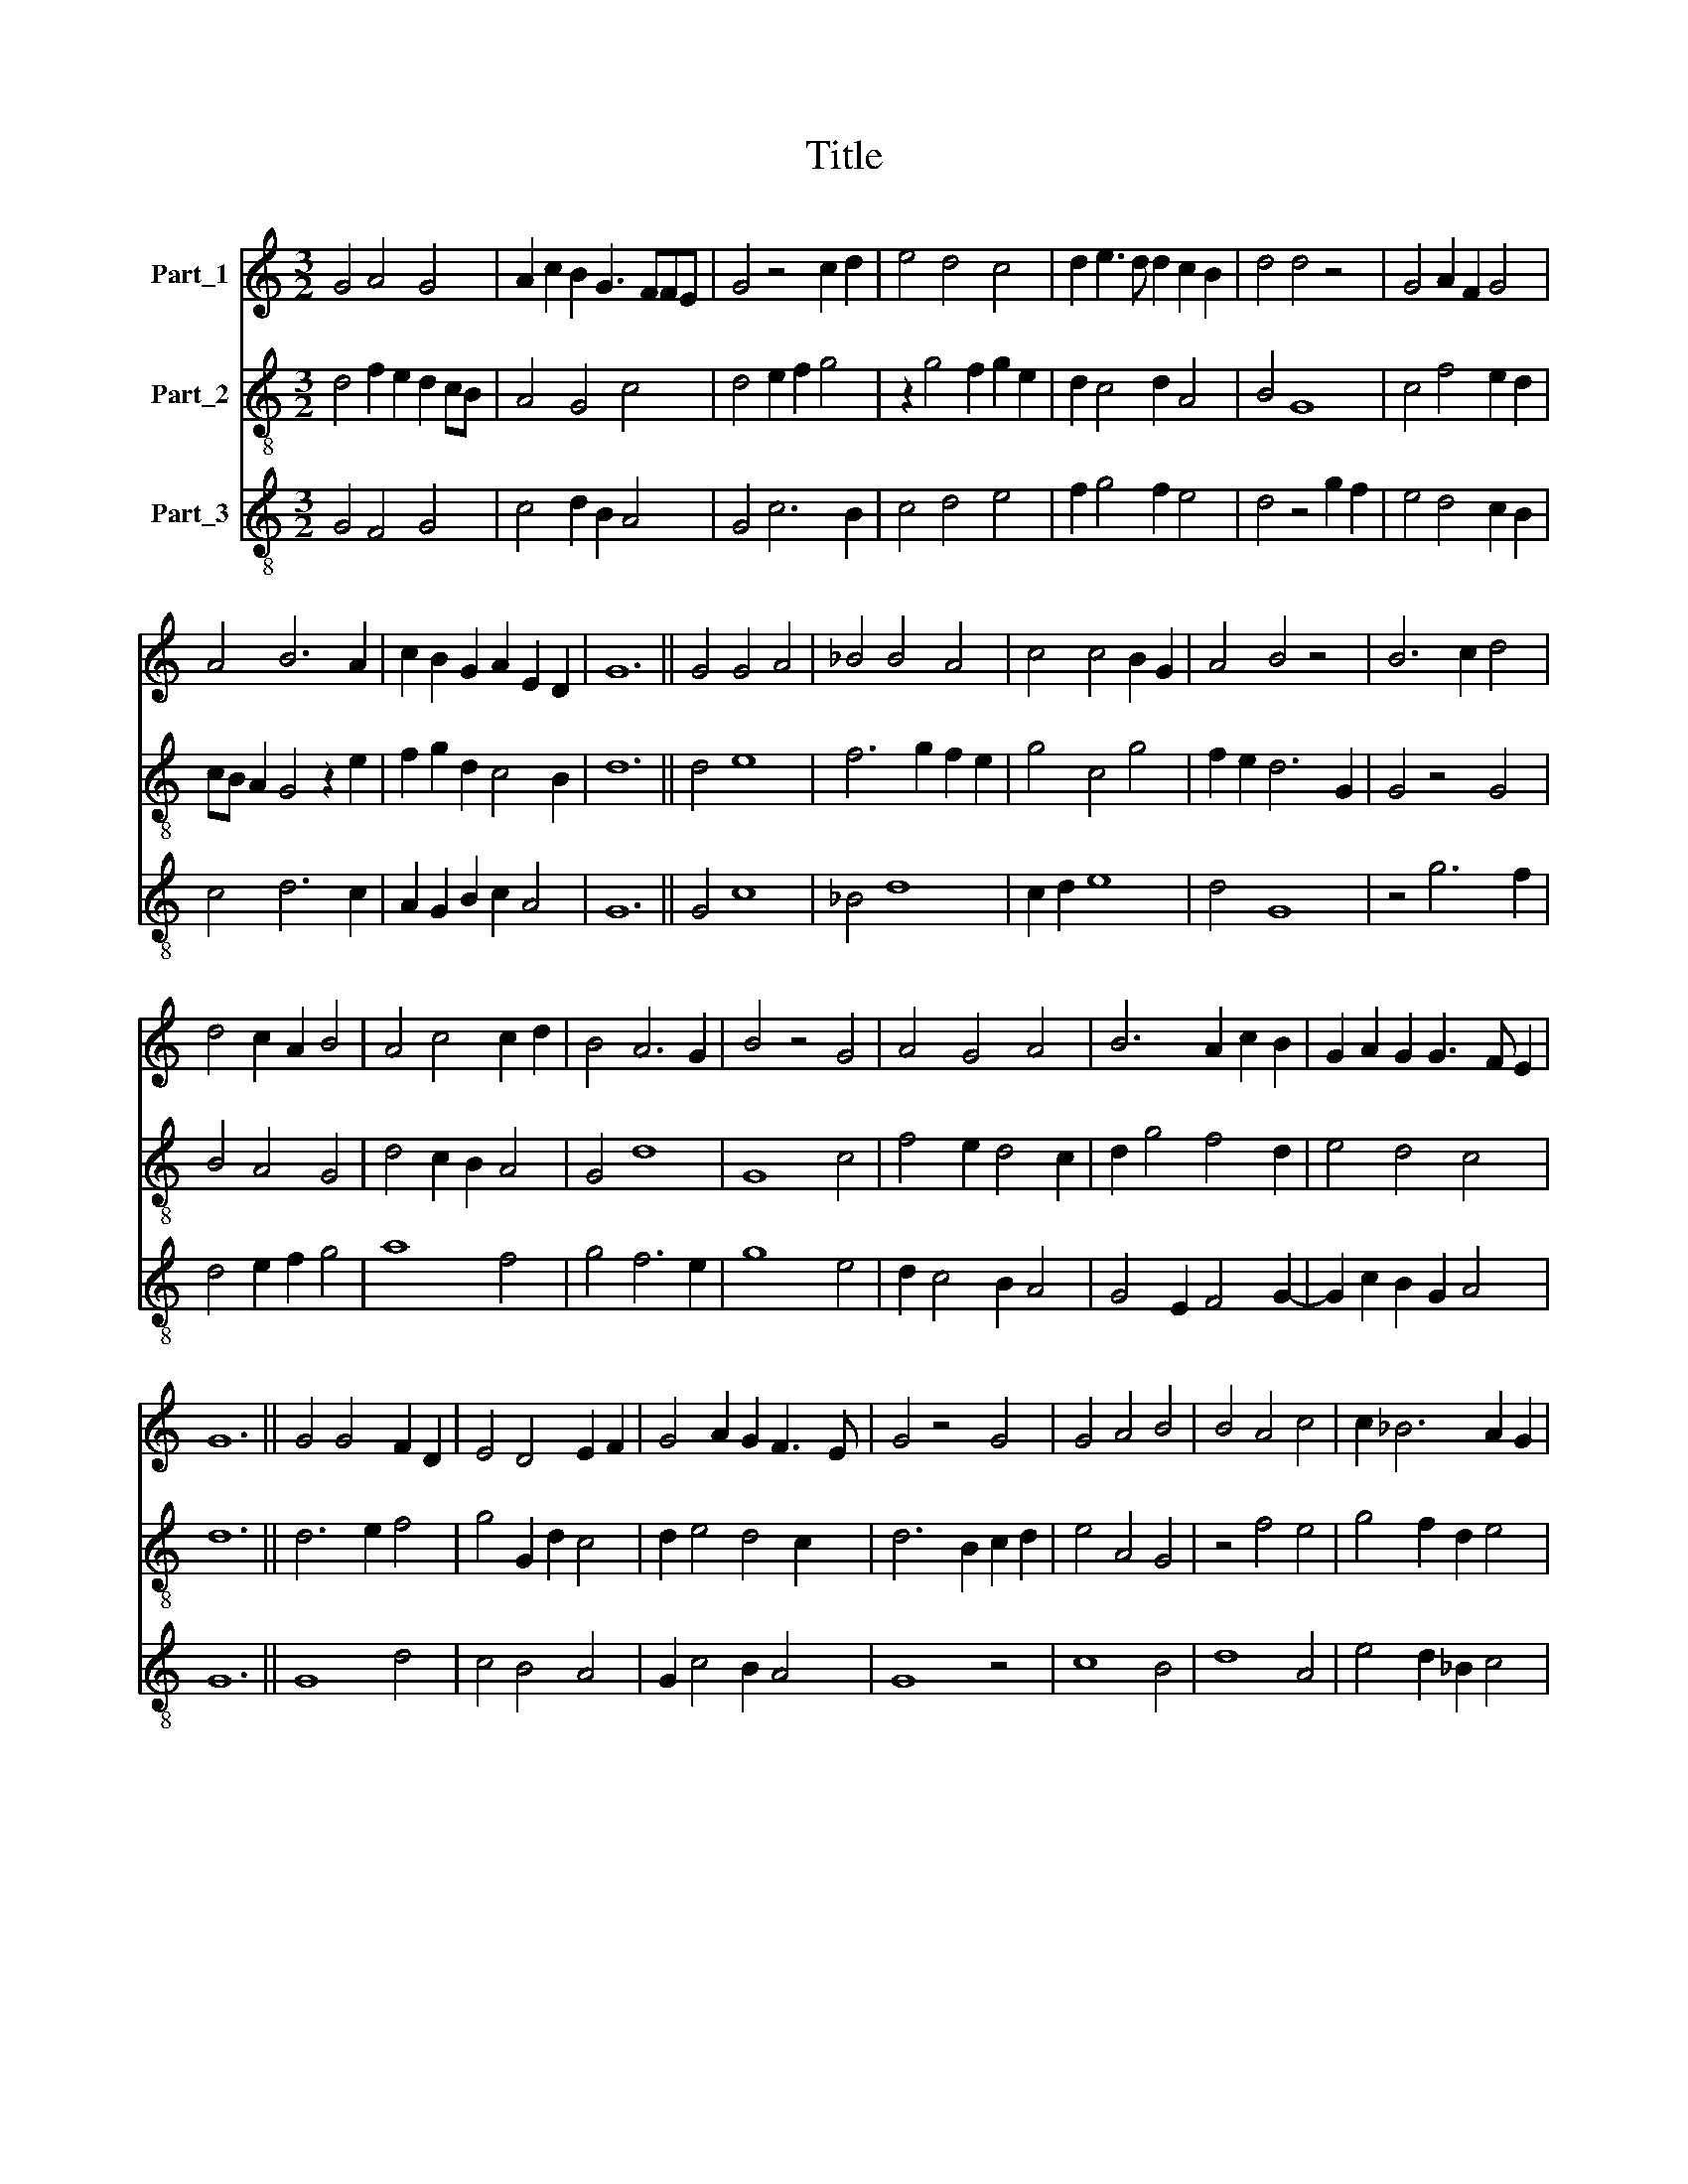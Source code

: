 X:1
T:Title
%%score 1 2 3
L:1/8
M:3/2
K:C
V:1 treble nm="Part_1"
V:2 treble-8 nm="Part_2"
V:3 treble-8 nm="Part_3"
V:1
 G4 A4 G4 | A2 c2 B2 G3 FFE | G4 z4 c2 d2 | e4 d4 c4 | d2 e3 d d2 c2 B2 | d4 d4 z4 | G4 A2 F2 G4 | %7
 A4 B6 A2 | c2 B2 G2 A2 E2 D2 | G12 || G4 G4 A4 | _B4 B4 A4 | c4 c4 B2 G2 | A4 B4 z4 | B6 c2 d4 | %15
 d4 c2 A2 B4 | A4 c4 c2 d2 | B4 A6 G2 | B4 z4 G4 | A4 G4 A4 | B6 A2 c2 B2 | G2 A2 G2 G3 F E2 | %22
 G12 || G4 G4 F2 D2 | E4 D4 E2 F2 | G4 A2 G2 F3 E | G4 z4 G4 | G4 A4 B4 | B4 A4 c4 | c2 _B6 A2 G2 | %30
 _B4 z4 G4- | G4 A2 F2 G4 | A2 c2 B2 G2 A2 F2 | G12 || d4 d4 _e4 | d2 _B2 c4 d4 | c2 d2 _B2 G2 A4 | %37
 _B4 z4 d4- | d4 _B4 c4 | _B4 A8 | G4 A4 _B4- | B2 c4 _B2 A2 G2 | _B4 z4 G4 | A4 G8 | %44
 A4 _B2 A2 c2 B2 | G6 F2 F2 E2 | G12 || d4 d4 c2 B2 | A3 G B4 A4 | G2 E2 F4 E4 | D4 z4 d4 | %51
 c4 G4 F4 | G4 c6 B2 | B4 z4 A4 | G2 F2 A4 B4 | c2 d2 B4 A4 | G2 F2 E4 D4- | D4 z4 d4 | %58
 c4 B4 A2 c2 | _B2 G4 G2 F2 E2 | G12 || z4 z4 E4 | G8 A4 | F8 A4 | G8 E4 | G8 A4 | %66
 F2 _B2 A2 G2 F3 E | G4 z4 B2 c2 | d8 c4 | B8 A4 | G8 A4 | F4 A8 |[M:2/2] G4 F4 | G8 |] %74
V:2
 d4 f2 e2 d2 cB | A4 G4 c4 | d4 e2 f2 g4 | z2 g4 f2 g2 e2 | d2 c4 d2 A4 | B4 G8 | c4 f4 e2 d2 | %7
 cB A2 G4 z2 e2 | f2 g2 d2 c4 B2 | d12 || d4 e8 | f6 g2 f2 e2 | g4 c4 g4 | f2 e2 d6 G2 | G4 z4 G4 | %15
 B4 A4 G4 | d4 c2 B2 A4 | G4 d8 | G8 c4 | f4 e2 d4 c2 | d2 g4 f4 d2 | e4 d4 c4 | d12 || d6 e2 f4 | %24
 g4 G2 d2 c4 | d2 e4 d4 c2 | d6 B2 c2 d2 | e4 A4 G4 | z4 f4 e4 | g4 f2 d2 e4 | f4 g2 f2 d4 | %31
 e6 d2 c4 | f2 e4 d2 c2 B2 | d12 || G8 g4 | f4 g4 a4 | g2 f2 d4 e4 | f4 g2 _e2 f4 | g2 f2 d4 c4 | %39
 d6 c2 A4 | d2 e2 f6 e2 | g4 G4 z4 | G8 c4 | z2 A2 c2 G4 d2 | e2 f2 g4 e2 d2- | d6 c4 B2 | d12 || %47
 G4 B4 c4 | d4 G4 A2 B2 | c4 d4 A4 | B4 G8 | z2 d2 c2 B2 d4 | e8 e4 | d4 G4 z4 | d4 e2 f2 g2 a2 | %55
 f4 g4 e2 f2 | d4 g4 G4 | z4 d6 e2 | f2 e2 g4 e2 f2- | f2 e2 d4 c4 | d12 || z4 z4 c4 | %62
 d2 c2 e6 f2 | d4 z2 d4 c2 | G4 c2 G2 g2 e2 | c2 G2 z2 d2 e2 f2 | d4 A2 d4 c2 | e2 d4 G2 G4 | %68
 z2 d2 c2 G2 A4 | z2 d2 G2 d2 z2 d2 | e2 d4 g2 f4 | g4 e6 f2 |[M:2/2] d4 c4 | d8 |] %74
V:3
 G4 F4 G4 | c4 d2 B2 A4 | G4 c6 B2 | c4 d4 e4 | f2 g4 f2 e4 | d4 z4 g2 f2 | e4 d4 c2 B2 | %7
 c4 d6 c2 | A2 G2 B2 c2 A4 | G12 || G4 c8 | _B4 d8 | c2 d2 e8 | d4 G8 | z4 g6 f2 | d4 e2 f2 g4 | %16
 a8 f4 | g4 f6 e2 | g8 e4 | d2 c4 B2 A4 | G4 E2 F4 G2- | G2 c2 B2 G2 A4 | G12 || G8 d4 | c4 B4 A4 | %25
 G2 c4 B2 A4 | G8 z4 | c8 B4 | d8 A4 | e4 d2 _B2 c4 | _B4 G8 | c6 d2 e4 | d4 c2 B4 A2 | G12 || %34
 d4 g4 c4 | d4 _e4 d2 f2 | _e2 d4 _B2 c4 | _B4 _e4 d4 | G4 z4 A4 | G4 F8 | G4 d8 | _e4 d4 c4 | %42
 _B8 _e4 | d2 c2 _e2 d2 _B4 | A4 G2 c4 d2 | _B2 G2 B2 c2 A4 | G12 || d4 d4 e4 | f4 g4 f2 d2 | %49
 e4 d2 B2 c4 | d4 z4 g4 | f4 e4 d4 | c6 B2 A2 G2 | B4 z4 d4 | B4 c4 B4 | A4 G4 A4 | B4 c4 B4- | %57
 B4 z4 G4 | A4 G4 A4 | _B2 c2 B2 G2 A4 | G12 || z4 z4 A4 | G2 c4 B2 A4 | z2 d4 e2 f4 | %64
 g2 e4 d2 c4 | e2 d2 c2 B2 A2 d2- | d2 G2 c2 _B2 A4 | G6 g4 e2 | d4 z2 B2 c2 A2 | G4 z2 G2 A2 B2 | %70
 c2 B2 G4 z2 c2- | c2 d2 c2 A2 c2 d2 |[M:2/2] B4 A4 | G8 |] %74

